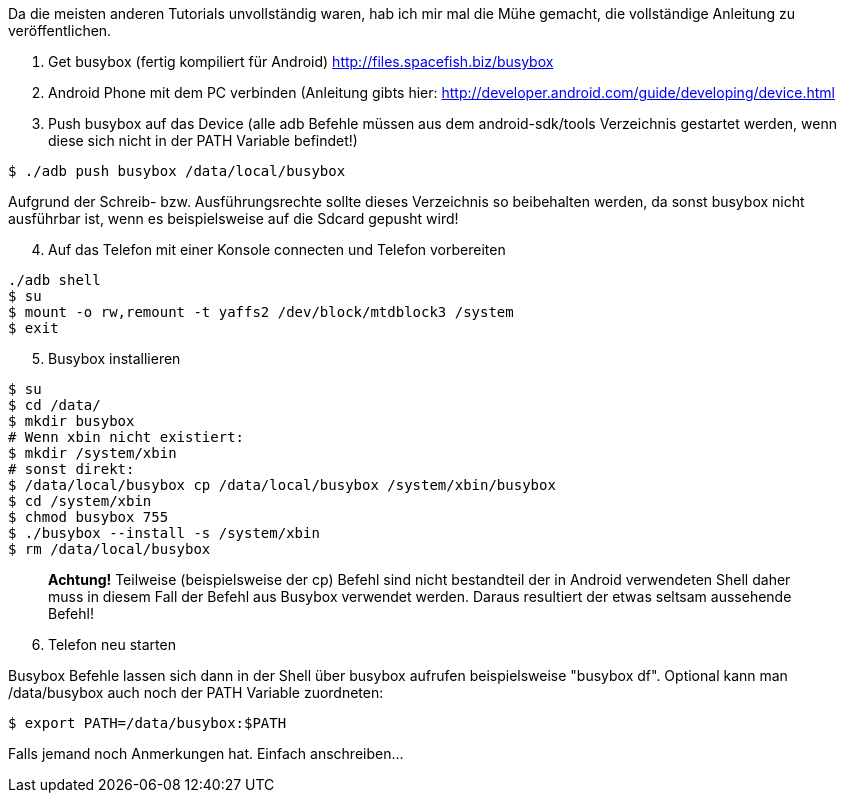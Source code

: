 :site-date: 18-08-2010
:site-title: Install busybox on Android
:site-author: sid
:site-tags: Android
:source-highlighter: highlightjs

Da die meisten anderen Tutorials unvollständig waren, hab ich mir mal die Mühe gemacht, die vollständige Anleitung zu veröffentlichen.

. Get busybox (fertig kompiliert für Android) http://files.spacefish.biz/busybox

. Android Phone mit dem PC verbinden (Anleitung gibts hier: http://developer.android.com/guide/developing/device.html

. Push busybox auf das Device (alle adb Befehle müssen aus dem android-sdk/tools Verzeichnis gestartet werden, wenn diese sich nicht in der PATH Variable befindet!)

[source,sh]
----
$ ./adb push busybox /data/local/busybox
----
Aufgrund der Schreib- bzw. Ausführungsrechte sollte dieses Verzeichnis so beibehalten werden, da sonst busybox nicht ausführbar ist, wenn es beispielsweise auf die Sdcard gepusht wird!

[start=4]
. Auf das Telefon mit einer Konsole connecten und Telefon vorbereiten

[source,sh]
----
./adb shell
$ su
$ mount -o rw,remount -t yaffs2 /dev/block/mtdblock3 /system
$ exit
----

[start=5]
. Busybox installieren

[source,sh]
----
$ su
$ cd /data/
$ mkdir busybox
# Wenn xbin nicht existiert: 
$ mkdir /system/xbin
# sonst direkt:
$ /data/local/busybox cp /data/local/busybox /system/xbin/busybox
$ cd /system/xbin
$ chmod busybox 755
$ ./busybox --install -s /system/xbin
$ rm /data/local/busybox
----
____
*Achtung!*
Teilweise (beispielsweise der cp) Befehl sind nicht bestandteil der in Android verwendeten Shell daher muss in diesem Fall der Befehl aus Busybox verwendet werden. Daraus resultiert der etwas seltsam aussehende Befehl!
____

[start=6]
. Telefon neu starten

Busybox Befehle lassen sich dann in der Shell über busybox aufrufen beispielsweise "busybox df". Optional kann man /data/busybox auch noch der PATH Variable zuordneten:

[source,sh]
----
$ export PATH=/data/busybox:$PATH
----
Falls jemand noch Anmerkungen hat. Einfach anschreiben...
